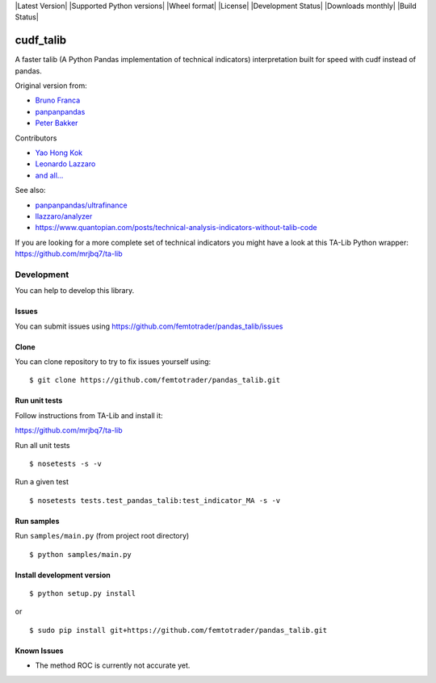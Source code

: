 |Latest Version| |Supported Python versions| |Wheel format| |License|
|Development Status| |Downloads monthly| |Build Status|

cudf\_talib
=============

A faster talib (A Python Pandas implementation of technical indicators) interpretation built for speed with cudf instead of pandas.

Original version from:

-  `Bruno Franca <https://github.com/brunogfranca>`__

-  `panpanpandas <https://github.com/panpanpandas>`__

-  `Peter
   Bakker <https://www.quantopian.com/users/51d125a71144e60865000044>`__

Contributors

-  `Yao Hong Kok <https://github.com/yaohongkok>`__
- `Leonardo Lazzaro <https://github.com/llazzaro>`__
- `and all... <https://github.com/femtotrader/pandas_talib/graphs/contributors>`__

See also:

-  `panpanpandas/ultrafinance <https://github.com/panpanpandas/ultrafinance>`__

-  `llazzaro/analyzer <https://github.com/llazzaro/analyzer>`__

-  https://www.quantopian.com/posts/technical-analysis-indicators-without-talib-code

If you are looking for a more complete set of technical indicators you
might have a look at this TA-Lib Python wrapper:
https://github.com/mrjbq7/ta-lib

Development
-----------

You can help to develop this library.

Issues
~~~~~~

You can submit issues using
https://github.com/femtotrader/pandas_talib/issues

Clone
~~~~~

You can clone repository to try to fix issues yourself using:

::

    $ git clone https://github.com/femtotrader/pandas_talib.git

Run unit tests
~~~~~~~~~~~~~~

Follow instructions from TA-Lib and install it:

https://github.com/mrjbq7/ta-lib

Run all unit tests

::

    $ nosetests -s -v

Run a given test

::

    $ nosetests tests.test_pandas_talib:test_indicator_MA -s -v

Run samples
~~~~~~~~~~~

Run ``samples/main.py`` (from project root directory)

::

    $ python samples/main.py

Install development version
~~~~~~~~~~~~~~~~~~~~~~~~~~~

::

    $ python setup.py install

or

::

    $ sudo pip install git+https://github.com/femtotrader/pandas_talib.git

Known Issues
~~~~~~~~~~~~~

- The method ROC is currently not accurate yet.
